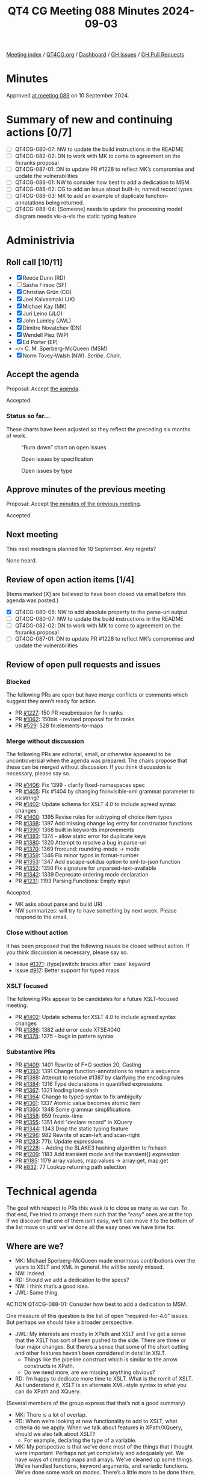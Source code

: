 :PROPERTIES:
:ID:       174F1673-C4B6-487C-986B-12756C11E2F6
:END:
#+title: QT4 CG Meeting 088 Minutes 2024-09-03
#+author: Norm Tovey-Walsh
#+filetags: :qt4cg:
#+options: html-style:nil h:6 toc:nil
#+html_head: <link rel="stylesheet" type="text/css" href="/meeting/css/htmlize.css"/>
#+html_head: <link rel="stylesheet" type="text/css" href="../../../css/style.css"/>
#+html_head: <link rel="shortcut icon" href="/img/QT4-64.png" />
#+html_head: <link rel="apple-touch-icon" sizes="64x64" href="/img/QT4-64.png" type="image/png" />
#+html_head: <link rel="apple-touch-icon" sizes="76x76" href="/img/QT4-76.png" type="image/png" />
#+html_head: <link rel="apple-touch-icon" sizes="120x120" href="/img/QT4-120.png" type="image/png" />
#+html_head: <link rel="apple-touch-icon" sizes="152x152" href="/img/QT4-152.png" type="image/png" />
#+options: author:nil email:nil creator:nil timestamp:nil
#+startup: showall

[[../][Meeting index]] / [[https://qt4cg.org][QT4CG.org]] / [[https://qt4cg.org/dashboard][Dashboard]] / [[https://github.com/qt4cg/qtspecs/issues][GH Issues]] / [[https://github.com/qt4cg/qtspecs/pulls][GH Pull Requests]]

#+TOC: headlines 6

* Minutes
:PROPERTIES:
:unnumbered: t
:CUSTOM_ID: minutes
:END:

Approved [[../2024/09-10.html][at meeting 089]] on 10 September 2024.

* Summary of new and continuing actions [0/7]
:PROPERTIES:
:unnumbered: t
:CUSTOM_ID: new-actions
:END:

+ [ ] QT4CG-080-07: NW to update the build instructions in the README
+ [ ] QT4CG-082-02: DN to work with MK to come to agreement on the fn:ranks proposal
+ [ ] QT4CG-087-01: DN to update PR #1228 to reflect MK’s compromise and update the vulnerabilities
+ [ ] QT4CG-088-01: NW to consider how best to add a dedication to MSM.
+ [ ] QT4CG-088-02: CG to add an issue about built-in, named record types.
+ [ ] QT4CG-088-03: MK to add an example of duplicate function-annotations being returned.
+ [ ] QT4CG-088-04: [Someone] needs to update the processing model diagram needs vis-a-vis the static typing feature

* Administrivia
:PROPERTIES:
:CUSTOM_ID: administrivia
:END:

** Roll call [10/11]
:PROPERTIES:
:CUSTOM_ID: roll-call
:END:

+ [X] Reece Dunn (RD)
+ [ ] Sasha Firsov (SF)
+ [X] Christian Grün (CG)
+ [X] Joel Kalvesmaki (JK)
+ [X] Michael Kay (MK)
+ [X] Juri Leino (JLO)
+ [X] John Lumley (JWL)
+ [X] Dimitre Novatchev (DN)
+ [X] Wendell Piez (WP)
+ [X] Ed Porter (EP)
+ ~</>~ C. M. Sperberg-McQueen (MSM) 
+ [X] Norm Tovey-Walsh (NW). /Scribe/. /Chair/.

** Accept the agenda
:PROPERTIES:
:CUSTOM_ID: agenda
:END:

Proposal: Accept [[../../agenda/2024/09-03.html][the agenda]].

Accepted.

*** Status so far…
:PROPERTIES:
:CUSTOM_ID: so-far
:END:

These charts have been adjusted so they reflect the preceding six months of work.

#+CAPTION: “Burn down” chart on open issues
#+NAME:   fig:open-issues
[[./issues-open-2024-09-03.png]]

#+CAPTION: Open issues by specification
#+NAME:   fig:open-issues-by-spec
[[./issues-by-spec-2024-09-03.png]]

#+CAPTION: Open issues by type
#+NAME:   fig:open-issues-by-type
[[./issues-by-type-2024-09-03.png]]

** Approve minutes of the previous meeting
:PROPERTIES:
:CUSTOM_ID: approve-minutes
:END:

Proposal: Accept [[../../minutes/2024/07-23.html][the minutes of the previous meeting]].

Accepted.

** Next meeting
:PROPERTIES:
:CUSTOM_ID: next-meeting
:END:

This next meeting is planned for 10 September. Any regrets?

None heard.

** Review of open action items [1/4]
:PROPERTIES:
:CUSTOM_ID: open-actions
:END:

(Items marked [X] are believed to have been closed via email before
this agenda was posted.)

+ [X] QT4CG-080-05: NW to add absolute property to the parse-uri output
+ [ ] QT4CG-080-07: NW to update the build instructions in the README
+ [ ] QT4CG-082-02: DN to work with MK to come to agreement on the fn:ranks proposal
+ [ ] QT4CG-087-01: DN to update PR #1228 to reflect MK’s compromise and update the vulnerabilities

** Review of open pull requests and issues
:PROPERTIES:
:CUSTOM_ID: open-pull-requests
:END:

*** Blocked
:PROPERTIES:
:CUSTOM_ID: blocked
:END:

The following PRs are open but have merge conflicts or comments which
suggest they aren’t ready for action.

+ PR [[https://qt4cg.org/dashboard/#pr-1227][#1227]]: 150 PR resubmission for fn ranks
+ PR [[https://qt4cg.org/dashboard/#pr-1062][#1062]]: 150bis - revised proposal for fn:ranks
+ PR [[https://qt4cg.org/dashboard/#pr-529][#529]]: 528 fn:elements-to-maps

*** Merge without discussion
:PROPERTIES:
:CUSTOM_ID: merge-without-discussion
:END:

The following PRs are editorial, small, or otherwise appeared to be
uncontroversial when the agenda was prepared. The chairs propose that
these can be merged without discussion. If you think discussion is
necessary, please say so.

+ PR [[https://qt4cg.org/dashboard/#pr-1406][#1406]]: Fix 1399 - clarify fixed-namespaces spec
+ PR [[https://qt4cg.org/dashboard/#pr-1405][#1405]]: Fix #1404 by changing fn:invisible-xml grammar parameter to xs:string?
+ PR [[https://qt4cg.org/dashboard/#pr-1402][#1402]]: Update schema for XSLT 4.0 to include agreed syntax changes
+ PR [[https://qt4cg.org/dashboard/#pr-1400][#1400]]: 1395 Revise rules for subtyping of choice item types
+ PR [[https://qt4cg.org/dashboard/#pr-1398][#1398]]: 1397 Add missing change log entry for constructor functions
+ PR [[https://qt4cg.org/dashboard/#pr-1390][#1390]]: 1368 built in keywords improvements
+ PR [[https://qt4cg.org/dashboard/#pr-1383][#1383]]: 1374 - allow static error for duplicate keys
+ PR [[https://qt4cg.org/dashboard/#pr-1380][#1380]]: 1320 Attempt to resolve a bug in parse-uri
+ PR [[https://qt4cg.org/dashboard/#pr-1370][#1370]]: 1369 fn:round: rounding-mode → mode
+ PR [[https://qt4cg.org/dashboard/#pr-1359][#1359]]: 1346 Fix minor typos in format-number
+ PR [[https://qt4cg.org/dashboard/#pr-1353][#1353]]: 1347 Add escape-solidus option to xml-to-json function
+ PR [[https://qt4cg.org/dashboard/#pr-1352][#1352]]: 1350 Fix signature for unparsed-text-available
+ PR [[https://qt4cg.org/dashboard/#pr-1342][#1342]]: 1339 Deprecate ordering mode declaration
+ PR [[https://qt4cg.org/dashboard/#pr-1231][#1231]]: 1193 Parsing Functions: Empty input

Accepted.

+ MK asks about parse and build URI
+ NW summarizes: will try to have something by next week. Please respond to the
  email.

*** Close without action
:PROPERTIES:
:CUSTOM_ID: close-without-action
:END:

It has been proposed that the following issues be closed without action.
If you think discussion is necessary, please say so.

+ Issue [[https://github.com/qt4cg/qtspecs/issues/1371][#1371]]: (type)switch: braces after `case` keyword
+ Issue [[https://github.com/qt4cg/qtspecs/issues/917][#917]]: Better support for typed maps

*** XSLT focused
:PROPERTIES:
:CUSTOM_ID: xslt-focused
:END:

The following PRs appear to be candidates for a future XSLT-focused
meeting.

+ PR [[https://qt4cg.org/dashboard/#pr-1402][#1402]]: Update schema for XSLT 4.0 to include agreed syntax changes
+ PR [[https://qt4cg.org/dashboard/#pr-1386][#1386]]: 1382 add error code XTSE4040
+ PR [[https://qt4cg.org/dashboard/#pr-1378][#1378]]: 1375 - bugs in pattern syntax

*** Substantive PRs
:PROPERTIES:
:CUSTOM_ID: substantive
:END:

+ PR [[https://qt4cg.org/dashboard/#pr-1409][#1409]]: 1401 Rewrite of F+O section 20, Casting
+ PR [[https://qt4cg.org/dashboard/#pr-1393][#1393]]: 1391 Change function-annotations to return a sequence
+ PR [[https://qt4cg.org/dashboard/#pr-1388][#1388]]: Attempt to resolve #1387 by clarifying the encoding rules
+ PR [[https://qt4cg.org/dashboard/#pr-1384][#1384]]: 1316 Type declarations in quantified expressions
+ PR [[https://qt4cg.org/dashboard/#pr-1367][#1367]]: 1321 leading lone slash
+ PR [[https://qt4cg.org/dashboard/#pr-1364][#1364]]: Change to type() syntax to fix ambiguity
+ PR [[https://qt4cg.org/dashboard/#pr-1361][#1361]]: 1337 Atomic value becomes atomic item
+ PR [[https://qt4cg.org/dashboard/#pr-1360][#1360]]: 1348 Some grammar simplifications
+ PR [[https://qt4cg.org/dashboard/#pr-1358][#1358]]: 959 fn:unix-time
+ PR [[https://qt4cg.org/dashboard/#pr-1355][#1355]]: 1351 Add "declare record" in XQuery
+ PR [[https://qt4cg.org/dashboard/#pr-1344][#1344]]: 1343 Drop the static typing feature
+ PR [[https://qt4cg.org/dashboard/#pr-1296][#1296]]: 982 Rewrite of scan-left and scan-right
+ PR [[https://qt4cg.org/dashboard/#pr-1283][#1283]]: 77b: Update expressions
+ PR [[https://qt4cg.org/dashboard/#pr-1228][#1228]]: – Adding the BLAKE3 hashing algorithm to fn:hash
+ PR [[https://qt4cg.org/dashboard/#pr-1209][#1209]]: 1183 Add transient mode and the transient{} expression
+ PR [[https://qt4cg.org/dashboard/#pr-1185][#1185]]: 1179 array:values, map:values → array:get, map:get
+ PR [[https://qt4cg.org/dashboard/#pr-832][#832]]: 77 Lookup returning path selection

* Technical agenda
:PROPERTIES:
:CUSTOM_ID: technical-agenda
:END:

The goal with respect to PRs this week is to close as many as we can. To that
end, I’ve tried to arrange them such that the “easy” ones are at the top. If we
discover that one of them isn’t easy, we’ll can move it to the bottom of the
list move on until we’ve done all the easy ones we have time for.

** Where are we?
:PROPERTIES:
:CUSTOM_ID: where-are-we
:END:

+ MK: Michael Sperberg-McQueen made enormous contributions over the years to
  XSLT and XML in general. He will be sorely missed.
+ NW: Indeed.
+ RD: Should we add a dedication to the specs?
+ NW: I think that’s a good idea.
+ JWL: Same thing.

ACTION QT4CG-088-01: Consider how best to add a dedication to MSM.

One measure of this question is the list of open “required-for-4.0” issues. But
perhaps we should take a broader perspective.

+ JWL: My interests are mostly in XPath and XSLT and I’ve got a sense that the
  XSLT has sort of been pushed to the side. There are three or four major
  changes. But there’s a sense that some of the short cutting and other features
  haven’t been considered in detail in XSLT.
  + Things like the pipeline construct which is similar to the arrow constructs in XPath.
  + Do we need more, are we missing anything obvious?
+ RD: I’m happy to dedicate more time to XSLT. What is the remit of XSLT. As I
  understand it, XSLT is an alternate XML-style syntax to what you can do XPath
  and XQuery.

(Several members of the group express that that’s not a good summary)

+ MK: There is a lot of overlap.
+ RD: When we’re looking at new functionality to add to XSLT, what criteria do
  we apply. When we talk about features in XPath/XQuery, should we also talk
  about XSLT?
  + For example, declaring the type of a variable.
+ MK: My perspective is that we’ve done most of the things that I thought were
  important. Perhaps not yet completely and adequately yet. We have ways of
  creating maps and arrays. We’ve cleaned up some things. We’ve handled
  functions, keyword arguments, and variadic functions. We’ve done some work on
  modes. There’s a little more to be done there, particularly in template rules
  applied to maps and arrays.
  + By and large I think we’ve done the big things.
+ JK: I think we could probably find a way forward if we just schedule one
  monthly meeting for XSLT.
+ MK: I think it has to be driven by what’s on the agenda. What drives the group
  are concrete proposals on the table that need to be discussed.
+ WP: I think we have a scoping question. I need to be updated about what’s on
  the table. Maybe it would be useful to have a status check, and a window to
  discuss new features.
+ NW: I think that’s what issues and PRs are for.
+ RD: I wonder if it would make sense to aim for having one XSLT issue to review
  and discuss in each meeting. Rather than having a specific meeting.
  + Should we also discuss if XSLT changes are needed whenever we discuss a new
    feature.
+ NW: I’ll try to organize the agendas to make XSLT feature more prominently.
+ DN: Not specifically about XSLT, this is about status and progress more generally.
  + From a purely project management aspect, I think we can improve quite a bit.
    I’d propose that if we really want to give to the users the next version of
    the X* languages in the next few years, we can each select the top three
    issues and the draw a line under it.
    + I think generators, fold lazy, and collections would be the top of my list.
  + We can make a critical path, then work until we shorten it.
  + I have the feeling that we focused on the low-hanging fruit, but there are
    larger, strategic issues. We shouldn’t forget about those.
  + Maybe we should periodically have meetings focused on the longer term,
    strategic goals.
+ JWL: How much of what we’re doing is actually being implemented? That’s one
  way you find out if these things work. I’m trying to do that kind of work myself.
+ MK: I feel like I’m up-to-speed in working out what’s implementable. A few
  things I’m struggling to implement, but that’s because of the constraints of
  the architecture of an existing product and so on. Perhaps slightly less than
  I’d like in terms of understanding the benefits of using particular features.
  But probably enough to feel reasonably comfortable that things work together
  as a whole. There are issues. We know we have duplication and multiple
  solutions in some places. It’s always harder to get rid of things.
+ CG: We’ve started with the features that are most interesting to us. We’ve
  already implemented some of the features. Regarding the other features: I
  tried to give feedback as early as possible when I have the impression that
  something is easy or hard to implement. But we try to do proof-of-concept
  implementations as quickly as we can. To avoid things being too specific to a
  single implementation, for example. The more complicated features tend to be
  more comprehensively specified.
+ JLO: Even though in eXist DB we don’t have a good track record with XPath 4.0,
  I think we’re still doing completeness for 3.1, I do look at those features
  through the eye of “is that even possible” and give feedback. It’s more a
  matter of time and budget.
  + I would like to circle back to something that DN said, that we should
    identify the critical path, and focus on that. I thought that’s what we did
    in Prague when we marked the “required for 4.0” issues.
  + It would be good to have half an hour ever few weeks to talk about the
    broader issues. I’d like to have a collection subtype, for example, but I
    can see how that might be too difficult.

There are a lot of good ideas in there. NW will try to do better on the agendas
and organizationally.

+ DN: The “we” in Prague was not “we” as a whole.
+ MK: Yes, but there are things you can accomplish at f2f meetings that are hard
  to accomplish on weekly phone calls.

** PR #1409: 1401 Rewrite of F+O section 20, Casting
:PROPERTIES:
:CUSTOM_ID: pr-1409
:END:
See PR [[https://qt4cg.org/dashboard/#pr-1409][#1409]]

MK observes that the summary in PR #1409 outlines the changes that were made. It
turned out a bit wider than originally expected. From the PR:

#+BEGIN_QUOTE

The main changes are:

+ The three derived types xs:integer, xs:dayTimeDuration, and xs:yearMonthDuration are no longer treated as primitive for the purpose of this section. They are now treated as derived types, but given special status where necessary as "quasi-primitive".
+ In places where the F+O rules give the same result as the canonical representation in XSD 1.1, we now defer to XSD 1.1 rather than replicating the rules. Many of the rules originate with XPath 2.0, which was published before XSD 1.1, but which anticipated some of the changes in XSD 1.1, for example the use of a seven-component model for dates/times, and a two-component model for durations. XPath 3.0/3.1 failed to take advantage of the resulting opportunity for rationalisation.
+ Generally the language is a bit less terse, with more notes and examples
+ The rules have more to say about the type annotation of the result. In some places the spec appeared to imply that the type annotation on the result must be the target type; in others it appeared to imply that the type annotation must be unchanged from the source (for example 19.1.1 "If ST is xs:string or a type derived from xs:string, TV is SV. [presumably with unchanged type annotation]). The spec is now hopefully clearer that the result TV MUST be an instance of TT and MAY be an instance of some other type derived from TT, especially in the case where the value is unchanged.

#+END_QUOTE

Discussion continues:

+ RD: I wonder if this is the right approach. With things like integer vs
  decimal, they are two different things. An integer is a subset of decimal, but
  they’re effectively two distinct types.
+ MK: They are in some respects, but they aren’t in others.
  + What this reorganization attempts to do is make it possible for them to
    follow the general rules for derived types.
  + The special rules are mainly that downcasting behaves differently.
+ MK: None of this changes the rules, only the presentation.
+ RD: Are they called primitive types in XML Schema?
+ MK: Yes. But XSD muddies the waters by using the words “type” and “data type”
  interchangably.
  + Some of the discrepancies appear to arise from places where we wrote the
    prose before XSD 1.1 existed.
  + Generally, try to use the XSD 1.1 definitions.

Proposal: accept this PR.

Accepted.
 
** PR #1393: 1391 Change function-annotations to return a sequence
:PROPERTIES:
:CUSTOM_ID: pr-1393
:END:
See PR [[https://qt4cg.org/dashboard/#pr-1393][#1393]]

+ MK: This one is a little more complex. I’ve tried to incorporate the corrections suggested.
  + We no longer return a map because you can have two annotations with the same name.
    + RestXQ does this, apparently
  + We now return a list of key/value pairs.
+ CG: Would it make sense to make the pair record a built-in type?
  + It’s used in several places.
+ MK: Having built-in, named record types does have some attraction. I think
  it’s an orthogonal issue, but it’s one that this raise.

ACTION QT4CG-088-02: CG to add an issue about built-in, named record types.

+ JWL: It would be nice to have an example that returned a sequence of two annotation values.
+ MK: Yes.

ACTION QT4CG-088-03: MK to add an example of duplicate function-annotations being returned.

Proposal: accept this PR.

Accepted.

** PR #1384: 1316 Type declarations in quantified expressions
:PROPERTIES:
:CUSTOM_ID: pr-1384
:END:
See PR [[https://qt4cg.org/dashboard/#pr-1384][#1384]]

+ MK: This is one of those rounding-off-for-completness things.
  + This brings things in to better alignment.
  + I can’t really imagine anyone using it, but for orthogonality and
    completeness we should provide it.

MK summarizes the changes in the diff.

+ DN: Are there any examples?
+ MK: Yes, there are examples that use the syntax. It’s hard to motivate.
+ JLO: What happens when a satisfies fails?
+ MK: It may return true or raise a type error, the “cat” example is
  demonstrating that you don’t need to evaluate the whole sequence.
+ DN: Related to JLO’s question. What will happen if a conversion will happen.
  What if the current item isn’t exactly the right type.
+ MK: It’s atomized and coercion applies.

Proposal: accept this PR.

Accepted.

** PR #1344: 1343 Drop the static typing feature
:PROPERTIES:
:CUSTOM_ID: pr-1344
:END:
See PR [[https://qt4cg.org/dashboard/#pr-1344][#1344]]

+ MK: This is motivated by the fact that I don’t think any actively developed
  implementations are using the static typing feature. It was implemented by
  some teams in the 1.0 days, but the general feedback is that the feature is
  fairly unusable.
  + It was already “semi-dropped” from the spec because we no longer said
    exactly what static typing rules must be applied.

MK summarizes the changes in the proposal.

ACTION QT4CG-088-04: ?? the processing model diagram needs to be update

+ DN: Will this change cause backwards compatibility problems?
+ MK: It’s a bit like the situation with XQuery Update. We haven’t defined a way
  forward for that, we’ve left it behind. 
  + We haven’t defined a way forward for processors that have implemented the feature.
+ DN: Can a process continue to support an obsolete feature?
+ MK: If they continue to support it, it would be in a mode outside the scope of the specification.
+ DN: But not backwards incompatible?
+ MK: If a query wants to conform to the 4.0 spec and run with any 4.0
  processor, it can’t depend on static typing.
+ DN: So a processor could raise errors if it was using this feature.
+ RD: My understanding with static typing is that if a processor can determine
  statically that a given expression will return an error, then that processor
  may flag that error at static type, rather than waiting until it’s evaluated dynamically.
  + In effect, a processor that implements static typing should still be conformant.
+ MK: No, that’s not the way it works. The old static typing feature was
  pessimistic: it had to report an error if there was any possibility of an
  error at runtime.

Some further discussion of when and how a processor might raise a static error.
You can always raise an error if you *know* it will fail, but you don’t have to
report an error if it *could* fail.

+ DN: MK has shown us and we agree that pessimistic static typing has failed to
  do what it was expected to do. We’re removing it in version 4.0. Will it not
  be a good thing to also declare this as an error and put it in the errata for
  the previous versions.

Proposal: accept this PR.

Accepted.

** PR #1367: 1321 leading lone slash
:PROPERTIES:
:CUSTOM_ID: pr-1367
:END:
See PR [[https://qt4cg.org/dashboard/#pr-1367][#1367]]

+ MK: This is unfinished business. I discovered that changes I’d made to the
  definition of tokenization should have caused changes here that we failed to
  make.

MK summarizes the changes in the PR.

+ MK: The most convoluted clarification is what happens if “/” is followed by a
  “[“. If you’re looking for a token, you might see that the next thing is an
  element constructor, you don’t back track if it isn’t. We say clearly when we
  make that identification.
  + That effects the detail of when a leading slash is ambiguous and how we
    resolve it.
  + I used a query to make the start of a relative path expression clearer.

Proposal: accept this PR.

Accepted.

** PR #1361: 1337 Atomic value becomes atomic item
:PROPERTIES:
:CUSTOM_ID: pr-1361
:END:
See PR [[https://qt4cg.org/dashboard/#pr-1361][#1361]]

MK observes that there are thousands of changes in this diff. I looked at each
example, I didn’t do a global search and replace. It didn’t have any impact in
the areas that I was concerned about. It’s a change that doesn’t effect the
substance of the language.

Proposal: accept this PR.

Accepted.

** PR #1360: 1348 Some grammar simplifications
:PROPERTIES:
:CUSTOM_ID: pr-1360
:END:
See PR [[https://qt4cg.org/dashboard/#pr-1360][#1360]]

Leave this for next week. There’s no diff.

** PR #1358: 959 fn:unix-time
:PROPERTIES:
:CUSTOM_ID: pr-1358
:END:
See PR [[https://qt4cg.org/dashboard/#pr-1358][#1358]]

CG introduces the PR.

+ CG: It’s a simple function that converts a (unix time) integer into an ~xs:dateTime~.
+ DN: I think a better name would be ~unix-dateTime~ since it returns a ~xs:dateTime~.
+ CG: The reason it’s called ~unix-time~ is that that was the original term.
+ JWL: Are there one too many “9”s in the third example?
+ CG: Maybe, I’ll have to check. Thanks.
+ JK: Is there a need to go in the opposite direction?
+ CG: There’s no need, it’s possible.
+ JK: If there might be a need in the future, that might have an impact on the naming.

NW muses about going the other way.

+ RD: Could we add a note about 32 bit vs. 64 bit Unix time?
+ NW: Saying what? Just observing the end of the epoch?
+ RD: I suppose the question is, should we require that implementors use 64 bit numbers.

Proposal: accept this PR.

Accepted.

** PR #1228: – Adding the BLAKE3 hashing algorithm to fn:hash
:PROPERTIES:
:CUSTOM_ID: pr-1228
:END:
See PR [[https://qt4cg.org/dashboard/#pr-1228][#1228]]

DN summarizes the changes.

Proposal: accept this PR.

Accepted.

* Any other business
:PROPERTIES:
:CUSTOM_ID: any-other-business
:END:

+ None heard

* Adjourned
:PROPERTIES:
:CUSTOM_ID: adjourned
:END:
